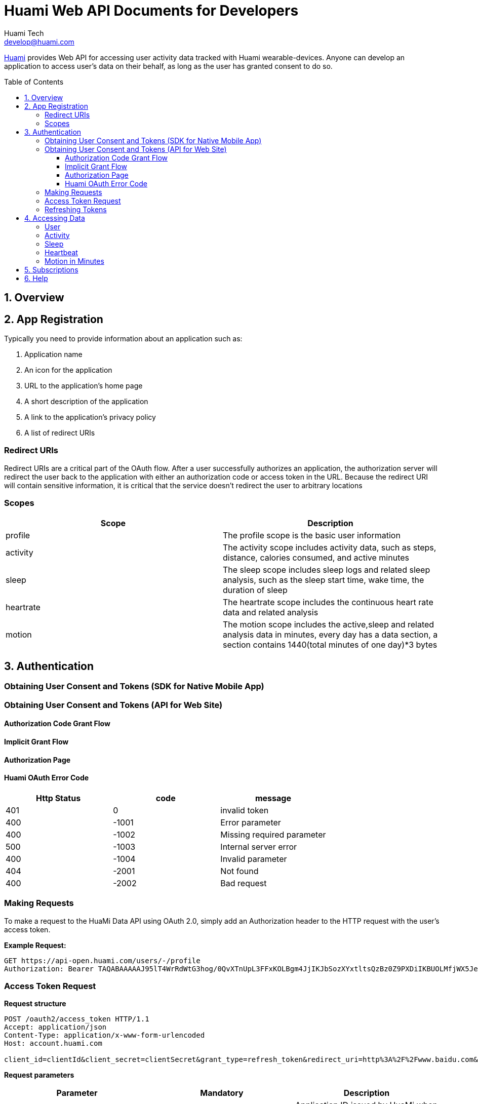 = Huami Web API Documents for Developers
Huami Tech <develop@huami.com>
:toc: left
:toclevels: 4
:toc-placement!:
:doctype: book
:icons: font
:source-highlighter: highlightjs

http://www.huami.com/[Huami] provides Web API for accessing user activity data tracked with Huami wearable-devices. Anyone can develop an application to access user's data on their behalf, as long as the user has granted consent to do so.

toc::[]

== 1. Overview

== 2. App Registration

Typically you need to provide information about an application such as:

. Application name
. An icon for the application

. URL to the application’s home page
. A short description of the application
. A link to the application’s privacy policy
. A list of redirect URIs

=== Redirect URIs

Redirect URIs are a critical part of the OAuth flow. After a user successfully authorizes an application, the authorization server will redirect the user back to the application with either an authorization code or access token in the URL. Because the redirect URI will contain sensitive information, it is critical that the service doesn’t redirect the user to arbitrary locations

=== Scopes

|====
|Scope|Description

|profile
|The profile scope is the basic user information

|activity
|The activity scope includes activity data, such as steps, distance, calories consumed, and active minutes

|sleep
|The sleep scope includes sleep logs and related sleep analysis, such as the sleep start time, wake time, the duration of sleep

|heartrate
|The heartrate scope includes the continuous heart rate data and related analysis

|motion
|The motion scope includes the active,sleep and related analysis data in minutes, every day has a data section, a section contains 1440(total minutes of one day)*3 bytes

|====

== 3. Authentication

=== Obtaining User Consent and Tokens (SDK for Native Mobile App)

=== Obtaining User Consent and Tokens (API for Web Site)

==== Authorization Code Grant Flow
==== Implicit Grant Flow
==== Authorization Page
==== Huami OAuth Error Code

|====
|Http Status|code|message

|401
|0
|invalid token

|400
|-1001
|Error parameter

|400
|-1002
|Missing required parameter

|500
|-1003
|Internal server error

|400
|-1004
|Invalid parameter

|404
|-2001
|Not found

|400
|-2002
|Bad request

|====

=== Making Requests

To make a request to the HuaMi Data API using OAuth 2.0, simply add an Authorization header to the HTTP request with the user's access token.

*Example Request:*

[source,http,options="wrap"]
----
GET https://api-open.huami.com/users/-/profile
Authorization: Bearer TAQABAAAAAJ95lT4WrRdWtG3hog/0QvXTnUpL3FFxKOLBgm4JjIKJbSozXYxtltsQzBz0Z9PXDiIKBUOLMfjWX5Je6tGEdXLeaYeCEVS0dVYMWG+p+Y7avcVe0SWY4jITNGfuq/tlNLK9cACSkIW/L6Mnb9YNp4CzQDo7dU9WrxK87aOJ7gAlE4leZKeCM3+xLY3zRs3BGZEwrsCmEMqPr14rrD2KHny6aD2UvGQfXdVGVExe8jRbMLw2L2KdRWrxEW7vZRzXdw==
----

=== Access Token Request

*Request structure*

[source,http,options="nowrap"]
----
POST /oauth2/access_token HTTP/1.1
Accept: application/json
Content-Type: application/x-www-form-urlencoded
Host: account.huami.com

client_id=clientId&client_secret=clientSecret&grant_type=refresh_token&redirect_uri=http%3A%2F%2Fwww.baidu.com&code=code
----

*Request parameters*

|===
|Parameter|Mandatory|Description

|`client_id`
|`Yes`
|Application ID issued by HuaMi when registered application

|`client_secret`
|`Yes`
|Application Secret

|`grant_type`
|`Yes`
|The grant_type parameter must be set to 'authorization_code'

|`redirect_uri`
|`Yes`
|This is the URI to which you want the user to be redirected after the authorization is complete. This must match the redirect URI that you have previously registered with the service

|`code`
|`Yes`
|Authorization Code

|===

*Example response*

[source,http,options="nowrap"]
----
HTTP/1.1 200 OK
Content-Type: application/json;charset=UTF-8
Content-Length: 617

{"access_token":"TAQABAAAAAJ95lT4WrRdWtG3hog/0QvXTnUpL3FFxKOLBgm4JjIKJbSozXYxtltsQzBz0Z9PXDiIKBUOLMfjWX5Je6tGEdXLeaYeCEVS0dVYMWG+p+Y7avcVe0SWY4jITNGfuq/tlNLK9cACSkIW/L6Mnb9YNp4CzQDo7dU9WrxK87aOJ7gAlE4leZKeCM3+xLY3zRs3BGZEwrsCmEMqPr14rrD2KHny6aD2UvGQfXdVGVExe8jRbMLw2L2KdRWrxEW7vZRzXdw==","token_type":"Bearer","expires_in":43200,"refresh_token":"TAQEBAAAAAC7iIWnqI4uE6UgCUiBRg887o9H48QS3IhW5b8c4aJQtyn2ED73TeJKxhWhxVg5+e5lM8Gv5il9FWbQjG5rDKCVnLZ2VGxqrcj6pcAXrLmOQeTePl9dF507jX3awUjQ9RIi7PQhD5MzOlvNIciBhy6hrxU2u5pLt0uTWTJC36blvkwAmdZXQwIpxz2cJPfgTKWGGM1v4IT8uWkYRMWnvYUWOXoPvubp7MRRdVPyngtcbq3aAYCMMmbHilZs8x/jALQ=="}
----

*Response fields*

|===
|Path|Type|Description

|`access_token`
|`String`
|Access token

|`token_type`
|`String`
|Token type

|`expires_in`
|`Number`
|Expire at some time stamp, UNIX time stamp(seconds)

|`refresh_token`
|`String`
|Refresh token, used to refresh access token

|===

*CURL request*

[source,bash]
----
$ curl 'https://account.huami.com/oauth2/access_token' -i -X POST -H 'Accept: application/json' -H 'Content-Type: application/x-www-form-urlencoded' -d 'client_id=clientId&client_secret=clientSecret&grant_type=refresh_token&redirect_uri=http%3A%2F%2Fwww.baidu.com&code=code'
----

=== Refreshing Tokens

*Request structure*

[source,http,options="nowrap"]
----
POST /oauth2/refresh_token HTTP/1.1
Authorization: Bearer TAQEBAAAAAC7iIWnqI4uE6UgCUiBRg887o9H48QS3IhW5b8c4aJQtyn2ED73TeJKxhWhxVg5+e5lM8Gv5il9FWbQjG5rDKCVnLZ2VGxqrcj6pcAXrLmOQeTePl9dF507jX3awUjQ9RIi7PQhD5MzOlvNIciBhy6hrxU2u5pLt0uTWTJC36blvkwAmdZXQwIpxz2cJPfgTKWGGM1v4IT8uWkYRMWnvYUWOXoPvubp7MRRdVPyngtcbq3aAYCMMmbHilZs8x/jALQ==
Accept: application/json
Content-Type: application/x-www-form-urlencoded
Host: account.huami.com

client_id=2882303761517363510&client_secret=gwsORlhbQn1MpWheXJJx2w%3D%3D&grant_type=refresh_token
----

*Request headers*

|===
|Name|Description

|`Authorization`
|Auth credentials,The format should be assigned 'Bearer refresh_token'

|===

*Request parameters*

|===
|Parameter|Mandatory|Description

|`client_id`
|`Yes`
|Application ID issued by HuaMi when registered application

|`client_secret`
|`Yes`
|Application Secret

|`grant_type`
|`Yes`
|The grant_type parameter must be set to 'refresh_token'

|===

*Example response*

[source,http,options="nowrap"]
----
HTTP/1.1 200 OK
Content-Type: application/json;charset=UTF-8
Content-Length: 617

{"access_token":"TAQABAAAAAJ95lT4WrRdWtG3hog/0QvXTnUpL3FFxKOLBgm4JjIKJbSozXYxtltsQzBz0Z9PXDiIKBUOLMfjWX5Je6tGEdXLeaYeCEVS0dVYMWG+p+Y7avcVe0SWY4jITNGfuq/tlNLK9cACSkIW/L6Mnb9YNp4CzQDo7dU9WrxK87aOJ7gAlE4leZKeCM3+xLY3zRs3BGZEwrsCmEMqPr14rrD2KHny6aD2UvGQfXdVGVExe8jRbMLw2L2KdRWrxEW7vZRzXdw==","token_type":"Bearer","expires_in":43200,"refresh_token":"TAQEBAAAAAC7iIWnqI4uE6UgCUiBRg887o9H48QS3IhW5b8c4aJQtyn2ED73TeJKxhWhxVg5+e5lM8Gv5il9FWbQjG5rDKCVnLZ2VGxqrcj6pcAXrLmOQeTePl9dF507jX3awUjQ9RIi7PQhD5MzOlvNIciBhy6hrxU2u5pLt0uTWTJC36blvkwAmdZXQwIpxz2cJPfgTKWGGM1v4IT8uWkYRMWnvYUWOXoPvubp7MRRdVPyngtcbq3aAYCMMmbHilZs8x/jALQ=="}
----

*Response fields*

|===
|Path|Type|Description

|`access_token`
|`String`
|Access token

|`token_type`
|`String`
|Token type

|`expires_in`
|`Number`
|Expire at some time stamp, UNIX time stamp(seconds)

|`refresh_token`
|`String`
|Refresh token, used to refresh access token

|===

*CURL request*

[source,bash]
----
$ curl 'https://account.huami.com/oauth2/refresh_token' -i -X POST -H 'Authorization: Bearer TAQEBAAAAAC7iIWnqI4uE6UgCUiBRg887o9H48QS3IhW5b8c4aJQtyn2ED73TeJKxhWhxVg5+e5lM8Gv5il9FWbQjG5rDKCVnLZ2VGxqrcj6pcAXrLmOQeTePl9dF507jX3awUjQ9RIi7PQhD5MzOlvNIciBhy6hrxU2u5pLt0uTWTJC36blvkwAmdZXQwIpxz2cJPfgTKWGGM1v4IT8uWkYRMWnvYUWOXoPvubp7MRRdVPyngtcbq3aAYCMMmbHilZs8x/jALQ==' -H 'Accept: application/json' -H 'Content-Type: application/x-www-form-urlencoded' -d 'client_id=2882303761517363510&client_secret=gwsORlhbQn1MpWheXJJx2w%3D%3D&grant_type=refresh_token'
----

== 4. Accessing Data

=== User

=== Activity

=== Sleep

=== Heartbeat

=== Motion in Minutes

== 5. Subscriptions

== 6. Help